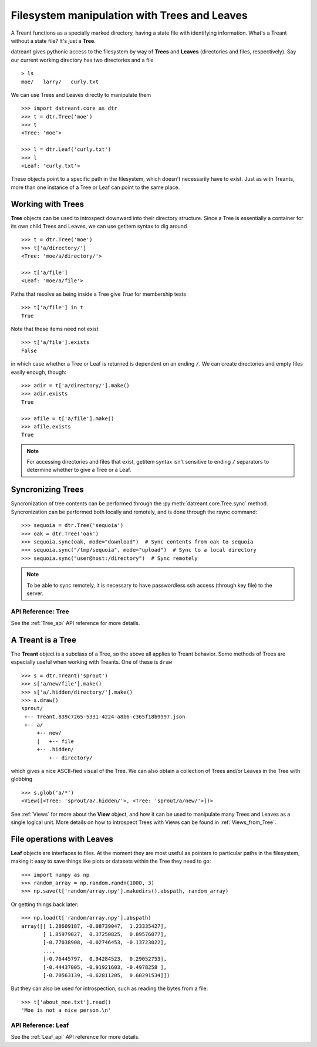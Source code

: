 =============================================
Filesystem manipulation with Trees and Leaves
=============================================
A Treant functions as a specially marked directory, having a state file with
identifying information. What's a Treant without a state file? It's just a
**Tree**.

datreant gives pythonic access to the filesystem by way of **Trees** and
**Leaves** (directories and files, respectively). Say our current working
directory has two directories and a file ::

    > ls
    moe/   larry/   curly.txt

We can use Trees and Leaves directly to manipulate them ::

    >>> import datreant.core as dtr
    >>> t = dtr.Tree('moe')
    >>> t
    <Tree: 'moe'>

    >>> l = dtr.Leaf('curly.txt')
    >>> l
    <Leaf: 'curly.txt'>

These objects point to a specific path in the filesystem, which doesn't
necessarily have to exist. Just as with Treants, more than one instance
of a Tree or Leaf can point to the same place.


Working with Trees
==================
**Tree** objects can be used to introspect downward into their directory
structure. Since a Tree is essentially a container for its own child Trees and
Leaves, we can use getitem syntax to dig around ::

    >>> t = dtr.Tree('moe')
    >>> t['a/directory/']
    <Tree: 'moe/a/directory/'>

    >>> t['a/file']
    <Leaf: 'moe/a/file'>

Paths that resolve as being inside a Tree give `True` for membership tests ::

    >>> t['a/file'] in t
    True

Note that these items need not exist ::

    >>> t['a/file'].exists
    False

in which case whether a Tree or Leaf is returned is dependent on an ending
``/``. We can create directories and empty files easily enough, though::

    >>> adir = t['a/directory/'].make()
    >>> adir.exists
    True

    >>> afile = t['a/file'].make()
    >>> afile.exists
    True

.. note:: For accessing directories and files that exist, getitem syntax isn't
          sensitive to ending ``/`` separators to determine whether to give a
          Tree or a Leaf.

Syncronizing Trees
==================

Syncronization of tree contents can be performed through the
:py:meth:`datreant.core.Tree.sync` method. Syncronization can be performed
both locally and remotely, and is done through the rsync command::

    >>> sequoia = dtr.Tree('sequoia')
    >>> oak = dtr.Tree('oak')
    >>> sequoia.sync(oak, mode="download")  # Sync contents from oak to sequoia
    >>> sequoia.sync("/tmp/sequoia", mode="upload")  # Sync to a local directory
    >>> sequoia.sync("user@host:/directory")  # Sync remotely

.. note:: To be able to sync remotely, it is necessary to have passwordless
          ssh access (through key file) to the server.

API Reference: Tree
-------------------
See the :ref:`Tree_api` API reference for more details.


A Treant is a Tree
==================
The **Treant** object is a subclass of a Tree, so the above all applies to
Treant behavior. Some methods of Trees are especially useful when working with
Treants. One of these is ``draw`` ::

    >>> s = dtr.Treant('sprout')
    >>> s['a/new/file'].make()
    >>> s['a/.hidden/directory/'].make()
    >>> s.draw()
    sprout/
     +-- Treant.839c7265-5331-4224-a8b6-c365f18b9997.json
     +-- a/
         +-- new/
         |   +-- file
         +-- .hidden/
             +-- directory/

which gives a nice ASCII-fied visual of the Tree. We can also obtain a
collection of Trees and/or Leaves in the Tree with globbing ::

    >>> s.glob('a/*')
    <View([<Tree: 'sprout/a/.hidden/'>, <Tree: 'sprout/a/new/'>])>

See :ref:`Views` for more about the **View** object, and how it can be used to
manipulate many Trees and Leaves as a single logical unit. More details on
how to introspect Trees with Views can be found in :ref:`Views_from_Tree`.


File operations with Leaves
===========================
**Leaf** objects are interfaces to files. At the moment they are most useful
as pointers to particular paths in the filesystem, making it easy to save
things like plots or datasets within the Tree they need to go::

    >>> import numpy as np
    >>> random_array = np.random.randn(1000, 3)
    >>> np.save(t['random/array.npy'].makedirs().abspath, random_array)

Or getting things back later::

    >>> np.load(t['random/array.npy'].abspath)
    array([[ 1.28609187, -0.08739047,  1.23335427],
           [ 1.85979027,  0.37250825,  0.89576077],
           [-0.77038908, -0.02746453, -0.13723022],
           ...,
           [-0.76445797,  0.94284523,  0.29052753],
           [-0.44437005, -0.91921603, -0.4978258 ],
           [-0.70563139, -0.62811205,  0.60291534]])

But they can also be used for introspection, such as reading the bytes from
a file::

    >>> t['about_moe.txt'].read()
    'Moe is not a nice person.\n'

API Reference: Leaf
-------------------
See the :ref:`Leaf_api` API reference for more details.

